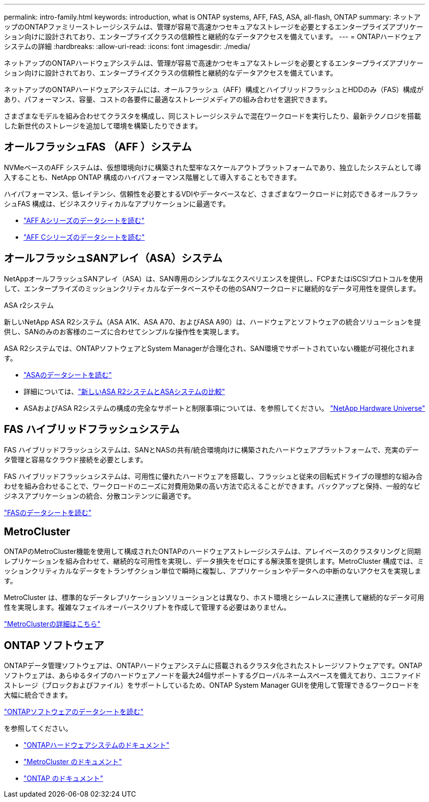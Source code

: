 ---
permalink: intro-family.html 
keywords: introduction, what is ONTAP systems, AFF, FAS, ASA, all-flash, ONTAP 
summary: ネットアップのONTAPファミリーストレージシステムは、管理が容易で高速かつセキュアなストレージを必要とするエンタープライズアプリケーション向けに設計されており、エンタープライズクラスの信頼性と継続的なデータアクセスを備えています。 
---
= ONTAPハードウェアシステムの詳細
:hardbreaks:
:allow-uri-read: 
:icons: font
:imagesdir: ./media/


[role="lead"]
ネットアップのONTAPハードウェアシステムは、管理が容易で高速かつセキュアなストレージを必要とするエンタープライズアプリケーション向けに設計されており、エンタープライズクラスの信頼性と継続的なデータアクセスを備えています。

ネットアップのONTAPハードウェアシステムには、オールフラッシュ（AFF）構成とハイブリッドフラッシュとHDDのみ（FAS）構成があり、パフォーマンス、容量、コストの各要件に最適なストレージメディアの組み合わせを選択できます。

さまざまなモデルを組み合わせてクラスタを構成し、同じストレージシステムで混在ワークロードを実行したり、最新テクノロジを搭載した新世代のストレージを追加して環境を構築したりできます。



== オールフラッシュFAS （AFF ）システム

NVMeベースのAFF システムは、仮想環境向けに構築された堅牢なスケールアウトプラットフォームであり、独立したシステムとして導入することも、NetApp ONTAP 構成のハイパフォーマンス階層として導入することもできます。

ハイパフォーマンス、低レイテンシ、信頼性を必要とするVDIやデータベースなど、さまざまなワークロードに対応できるオールフラッシュFAS 構成は、ビジネスクリティカルなアプリケーションに最適です。

* https://www.netapp.com/pdf.html?item=/media/7828-ds-3582-aff-a-series-ai-era.pdf["AFF Aシリーズのデータシートを読む"^]
* https://www.netapp.com/media/81583-da-4240-aff-c-series.pdf["AFF Cシリーズのデータシートを読む"^]




== オールフラッシュSANアレイ（ASA）システム

NetAppオールフラッシュSANアレイ（ASA）は、SAN専用のシンプルなエクスペリエンスを提供し、FCPまたはiSCSIプロトコルを使用して、エンタープライズのミッションクリティカルなデータベースやその他のSANワークロードに継続的なデータ可用性を提供します。

.ASA r2システム
新しいNetApp ASA R2システム（ASA A1K、ASA A70、およびASA A90）は、ハードウェアとソフトウェアの統合ソリューションを提供し、SANのみのお客様のニーズに合わせてシンプルな操作性を実現します。

ASA R2システムでは、ONTAPソフトウェアとSystem Managerが合理化され、SAN環境でサポートされていない機能が可視化されます。

* https://www.netapp.com/data-storage/all-flash-san-storage-array/["ASAのデータシートを読む"^]
* 詳細については、link:https://docs.netapp.com/us-en/asa-r2/learn-more/hardware-comparison.html["新しいASA R2システムとASAシステムの比較"^]
* ASAおよびASA R2システムの構成の完全なサポートと制限事項については、を参照してください。 https://hwu.netapp.com/["NetApp Hardware Universe"^]




== FAS ハイブリッドフラッシュシステム

FAS ハイブリッドフラッシュシステムは、SANとNASの共有/統合環境向けに構築されたハードウェアプラットフォームで、充実のデータ管理と容易なクラウド接続を必要とします。

FAS ハイブリッドフラッシュシステムは、可用性に優れたハードウェアを搭載し、フラッシュと従来の回転式ドライブの理想的な組み合わせを組み合わせることで、ワークロードのニーズに対費用効果の高い方法で応えることができます。バックアップと保持、一般的なビジネスアプリケーションの統合、分散コンテンツに最適です。

https://www.netapp.com/pdf.html?item=/media/7819-ds-4020.pdf["FASのデータシートを読む"^]



== MetroCluster

ONTAPのMetroCluster機能を使用して構成されたONTAPのハードウェアストレージシステムは、アレイベースのクラスタリングと同期レプリケーションを組み合わせて、継続的な可用性を実現し、データ損失をゼロにする解決策を提供します。MetroCluster 構成では、ミッションクリティカルなデータをトランザクション単位で瞬時に複製し、アプリケーションやデータへの中断のないアクセスを実現します。

MetroCluster は、標準的なデータレプリケーションソリューションとは異なり、ホスト環境とシームレスに連携して継続的なデータ可用性を実現します。複雑なフェイルオーバースクリプトを作成して管理する必要はありません。

https://www.netapp.com/pdf.html?item=/media/13480-tr4705.pdf["MetroClusterの詳細はこちら"^]



== ONTAP ソフトウェア

ONTAPデータ管理ソフトウェアは、ONTAPハードウェアシステムに搭載されるクラスタ化されたストレージソフトウェアです。ONTAPソフトウェアは、あらゆるタイプのハードウェアノードを最大24個サポートするグローバルネームスペースを備えており、ユニファイドストレージ（ブロックおよびファイル）をサポートしているため、ONTAP System Manager GUIを使用して管理できるワークロードを大幅に統合できます。

https://www.netapp.com/pdf.html?item=/media/7413-ds-3231.pdf["ONTAPソフトウェアのデータシートを読む"^]

.を参照してください。
* https://docs.netapp.com/us-en/ontap-systems/index.html["ONTAPハードウェアシステムのドキュメント"^]
* https://docs.netapp.com/us-en/ontap-metrocluster/index.html["MetroCluster のドキュメント"^]
* https://docs.netapp.com/us-en/ontap/index.html["ONTAP のドキュメント"^]

